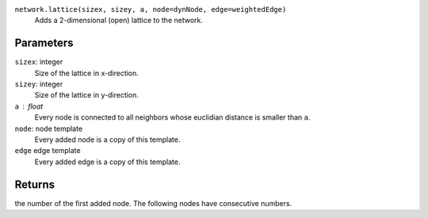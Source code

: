 ``network.lattice(sizex, sizey, a, node=dynNode, edge=weightedEdge)``
	Adds a 2-dimensional (open) lattice to the network.

Parameters
----------
``sizex``: integer
	Size of the lattice in x-direction.

``sizey``: integer
	Size of the lattice in y-direction.

``a`` : float
	Every node is connected to all neighbors whose euclidian distance is smaller than ``a``.

``node``: node template
	Every added node is a copy of this template.

``edge`` edge template
	Every added edge is a copy of this template.


Returns
-------
the number of the first added node.
The following nodes have consecutive numbers.
